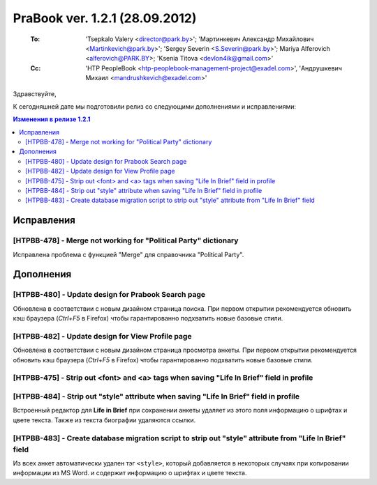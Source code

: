 ---------------------------------
PraBook ver. 1.2.1 (28.09.2012)
---------------------------------

    :To: 'Tsepkalo Valery <director@park.by>'; 'Мартинкевич Александр Михайлович <Martinkevich@park.by>'; 'Sergey Severin <S.Severin@park.by>'; Mariya Alferovich <alferovich@PARK.BY>; 'Ksenia Titova <devlon4ik@gmail.com>'
    :Cc: 'HTP PeopleBook <htp-peoplebook-management-project@exadel.com>', 'Андрушкевич Михаил <mandrushkevich@exadel.com>'

.. |to|  image:: file:///D:/album/freemind/forward.png

Здравствуйте,

К сегодняшней дате мы подготовили релиз со следующими дополнениями и исправлениями:

.. contents:: Изменения в релизе 1.2.1


Исправления
-----------

[HTPBB-478] - Merge not working for "Political Party" dictionary
================================================================

Исправлена проблема с функцией "Merge" для справочника "Political Party".


Дополнения
----------

[HTPBB-480] - Update design for Prabook Search page
===================================================

Обновлена в соответствии с новым дизайном страница поиска.
При первом открытии
рекомендуется обновить кэш браузера (`Ctrl+F5` в Firefox)
чтобы гарантированно подхватить новые базовые стили.

.. image:: images2/01/search.jpg
   :align: center

[HTPBB-482] - Update design for View Profile page
=================================================

Обновлена в соответствии с новым дизайном страница просмотра анкеты.
При первом открытии
рекомендуется обновить кэш браузера (`Ctrl+F5` в Firefox)
чтобы гарантированно подхватить новые базовые стили.

.. image:: images2/01/view.jpg
   :align: center

[HTPBB-475] - Strip out <font> and <a> tags when saving "Life In Brief" field in profile
========================================================================================
[HTPBB-484] - Strip out "style" attribute when saving "Life In Brief" field in profile
======================================================================================

Встроенный редактор для **Life in Brief** 
при сохранении анкеты удаляет из этого поля информацию о шрифтах и цвете текста.
Также из текста биографии удаляются ссылки. 

[HTPBB-483] - Create database migration script to strip out "style" attribute from "Life In Brief" field
========================================================================================================

Из всех анкет автоматически удален тэг ``<style>``,  
который добавляется в некоторых случаях при копировании информации из MS Word.
и содержит информацию о шрифтах и цвете текста.


